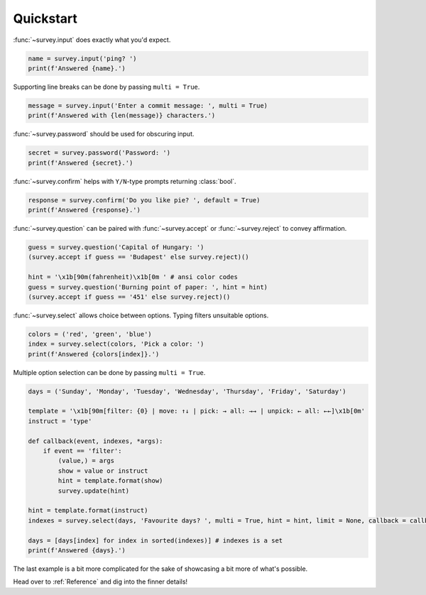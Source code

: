 Quickstart
==========

:func:`~survey.input` does exactly what you'd expect.

.. code-block:: py

    name = survey.input('ping? ')
    print(f'Answered {name}.')

.. image:: /_static/images/edit0.gif

Supporting line breaks can be done by passing ``multi = True``.

.. code-block:: py

    message = survey.input('Enter a commit message: ', multi = True)
    print(f'Answered with {len(message)} characters.')

.. image:: /_static/images/edit1.gif

:func:`~survey.password` should be used for obscuring input.

.. code-block:: py

    secret = survey.password('Password: ')
    print(f'Answered {secret}.')

.. image:: /_static/images/edit2.gif

:func:`~survey.confirm` helps with ``Y/N``\-type prompts returning :class:`bool`.

.. code-block:: py

    response = survey.confirm('Do you like pie? ', default = True)
    print(f'Answered {response}.')

.. image:: /_static/images/edit3.gif

:func:`~survey.question` can be paired with :func:`~survey.accept` or
:func:`~survey.reject` to convey affirmation.

.. code-block:: py

    guess = survey.question('Capital of Hungary: ')
    (survey.accept if guess == 'Budapest' else survey.reject)()

    hint = '\x1b[90m(fahrenheit)\x1b[0m ' # ansi color codes
    guess = survey.question('Burning point of paper: ', hint = hint)
    (survey.accept if guess == '451' else survey.reject)()

.. image:: /_static/images/edit4.gif

:func:`~survey.select` allows choice between options. Typing filters unsuitable options.

.. code-block:: py

    colors = ('red', 'green', 'blue')
    index = survey.select(colors, 'Pick a color: ')
    print(f'Answered {colors[index]}.')

.. image:: /_static/images/select0.gif

Multiple option selection can be done by passing ``multi = True``.

.. code-block:: py

    days = ('Sunday', 'Monday', 'Tuesday', 'Wednesday', 'Thursday', 'Friday', 'Saturday')

    template = '\x1b[90m[filter: {0} | move: ↑↓ | pick: → all: →→ | unpick: ← all: ←←]\x1b[0m'
    instruct = 'type'

    def callback(event, indexes, *args):
        if event == 'filter':
            (value,) = args
            show = value or instruct
            hint = template.format(show)
            survey.update(hint)

    hint = template.format(instruct)
    indexes = survey.select(days, 'Favourite days? ', multi = True, hint = hint, limit = None, callback = callback)

    days = [days[index] for index in sorted(indexes)] # indexes is a set
    print(f'Answered {days}.')

.. image:: /_static/images/select1.gif

The last example is a bit more complicated for the sake of showcasing a bit more of what's possible.

Head over to :ref:`Reference` and dig into the finner details!
